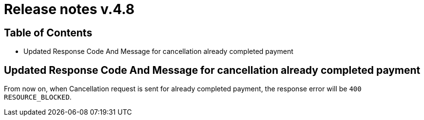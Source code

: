 = Release notes v.4.8

== Table of Contents

* Updated Response Code And Message for cancellation already completed payment

== Updated Response Code And Message for cancellation already completed payment

From now on, when Cancellation request is sent for already completed payment, the response error will be
`400 RESOURCE_BLOCKED`.
